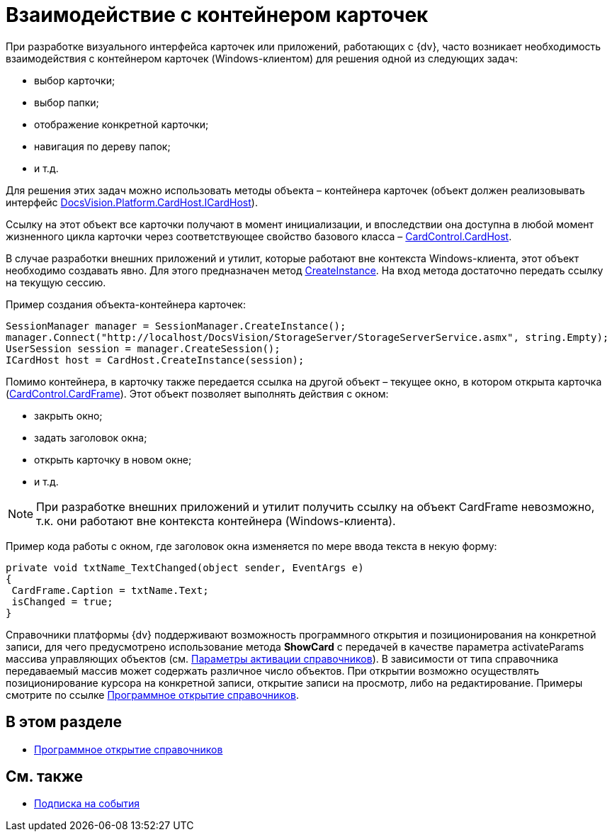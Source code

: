= Взаимодействие с контейнером карточек

При разработке визуального интерфейса карточек или приложений, работающих с {dv}, часто возникает необходимость взаимодействия с контейнером карточек (Windows-клиентом) для решения одной из следующих задач:

* выбор карточки;
* выбор папки;
* отображение конкретной карточки;
* навигация по дереву папок;
* и т.д.

Для решения этих задач можно использовать методы объекта – контейнера карточек (объект должен реализовывать интерфейс xref:api/DocsVision/Platform/CardHost/ICardHost_IN.adoc[DocsVision.Platform.CardHost.ICardHost]).

Ссылку на этот объект все карточки получают в момент инициализации, и впоследствии она доступна в любой момент жизненного цикла карточки через соответствующее свойство базового класса – xref:api/DocsVision/Platform/WinForms/CardControl.CardHost_PR.adoc[CardControl.CardHost].

В случае разработки внешних приложений и утилит, которые работают вне контекста Windows-клиента, этот объект необходимо создавать явно. Для этого предназначен метод xref:api/DocsVision/Platform/CardHost/CardHost.CreateInstance_MT.adoc[CreateInstance]. На вход метода достаточно передать ссылку на текущую сессию.

Пример создания объекта-контейнера карточек:

[source,csharp]
----
SessionManager manager = SessionManager.CreateInstance();
manager.Connect("http://localhost/DocsVision/StorageServer/StorageServerService.asmx", string.Empty);
UserSession session = manager.CreateSession();
ICardHost host = CardHost.CreateInstance(session);
----

Помимо контейнера, в карточку также передается ссылка на другой объект – текущее окно, в котором открыта карточка (xref:api/DocsVision/Platform/WinForms/CardControl.CardFrame_PR.adoc[CardControl.CardFrame]). Этот объект позволяет выполнять действия с окном:

* закрыть окно;
* задать заголовок окна;
* открыть карточку в новом окне;
* и т.д.

[NOTE]
====
При разработке внешних приложений и утилит получить ссылку на объект CardFrame невозможно, т.к. они работают вне контекста контейнера (Windows-клиента).
====

Пример кода работы с окном, где заголовок окна изменяется по мере ввода текста в некую форму:

[source,csharp]
----
private void txtName_TextChanged(object sender, EventArgs e)
{
 CardFrame.Caption = txtName.Text;
 isChanged = true;
}
----

Справочники платформы {dv} поддерживают возможность программного открытия и позиционирования на конкретной записи, для чего предусмотрено использование метода *ShowCard* с передачей в качестве параметра activateParams массива управляющих объектов (см. xref:development-manual/dm_appendix_dictionaryactivationparameters.adoc[Параметры активации справочников]). В зависимости от типа справочника передаваемый массив может содержать различное число объектов. При открытии возможно осуществлять позиционирование курсора на конкретной записи, открытие записи на просмотр, либо на редактирование. Примеры смотрите по ссылке xref:development-manual/dm_cardhost_opendictionary.adoc[Программное открытие справочников].

== В этом разделе

* xref:development-manual/dm_cardhost_opendictionary.adoc[Программное открытие справочников]

== См. также

* xref:development-manual/dm_scripts_subscription.adoc[Подписка на события]
